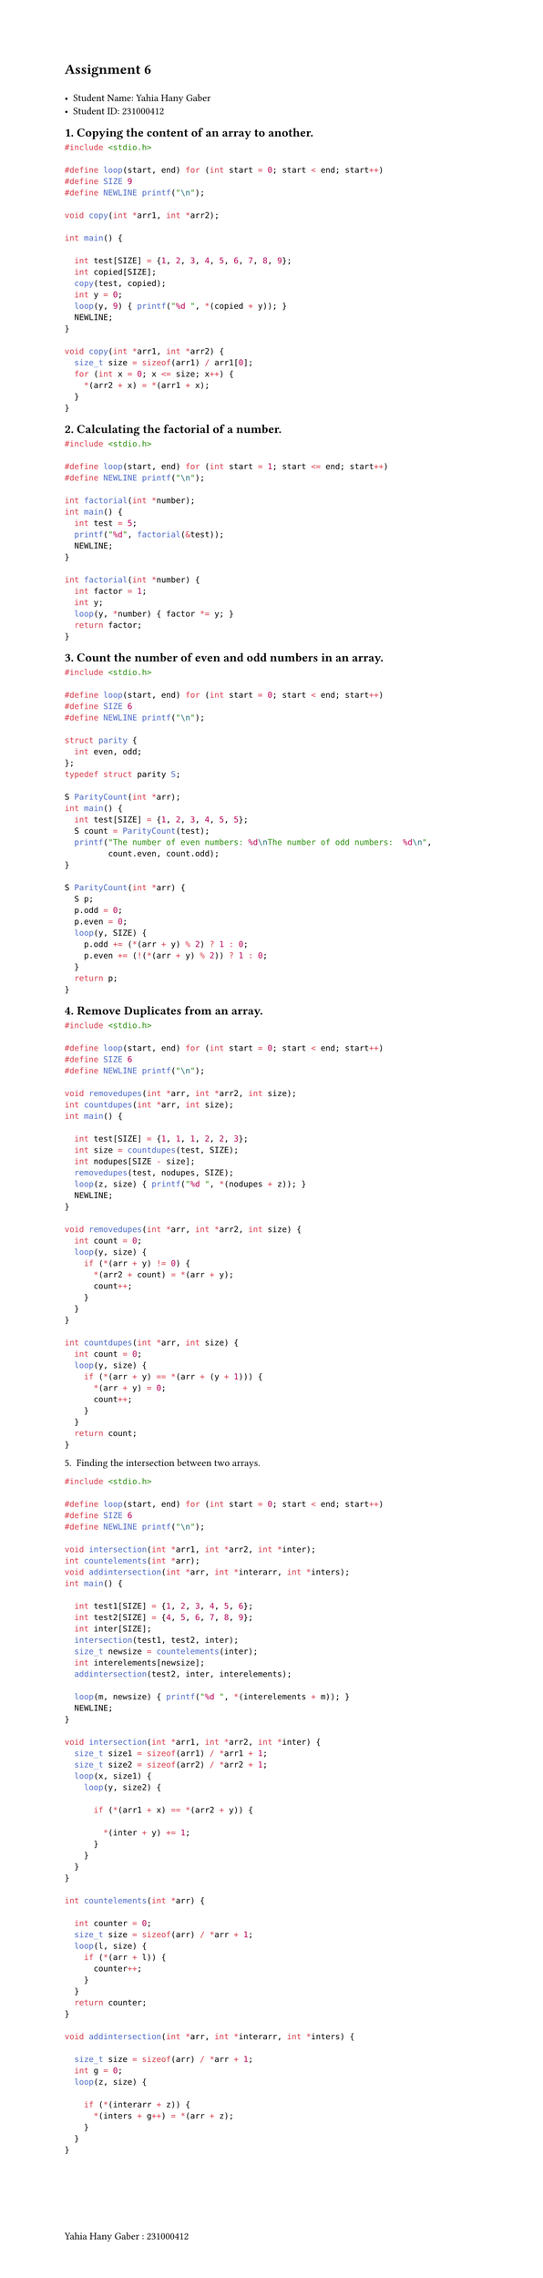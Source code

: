 #set page(width: 21cm, height: 88cm, footer: "Yahia Hany Gaber : 231000412")
#set text(font: "JetbrainsMono Nerd Font")

= Assignment 6
\
- Student Name: Yahia Hany Gaber \
- Student ID: 231000412

== 1. Copying the content of an array to another.

```c
#include <stdio.h>

#define loop(start, end) for (int start = 0; start < end; start++)
#define SIZE 9
#define NEWLINE printf("\n");

void copy(int *arr1, int *arr2);

int main() {

  int test[SIZE] = {1, 2, 3, 4, 5, 6, 7, 8, 9};
  int copied[SIZE];
  copy(test, copied);
  int y = 0;
  loop(y, 9) { printf("%d ", *(copied + y)); }
  NEWLINE;
}

void copy(int *arr1, int *arr2) {
  size_t size = sizeof(arr1) / arr1[0];
  for (int x = 0; x <= size; x++) {
    *(arr2 + x) = *(arr1 + x);
  }
}
```

== 2. Calculating the factorial of a number.

```c
#include <stdio.h>

#define loop(start, end) for (int start = 1; start <= end; start++)
#define NEWLINE printf("\n");

int factorial(int *number);
int main() {
  int test = 5;
  printf("%d", factorial(&test));
  NEWLINE;
}

int factorial(int *number) {
  int factor = 1;
  int y;
  loop(y, *number) { factor *= y; }
  return factor;
}
```

== 3. Count the number of even and odd numbers in an array.

```c
#include <stdio.h>

#define loop(start, end) for (int start = 0; start < end; start++)
#define SIZE 6
#define NEWLINE printf("\n");

struct parity {
  int even, odd;
};
typedef struct parity S;

S ParityCount(int *arr);
int main() {
  int test[SIZE] = {1, 2, 3, 4, 5, 5};
  S count = ParityCount(test);
  printf("The number of even numbers: %d\nThe number of odd numbers:  %d\n",
         count.even, count.odd);
}

S ParityCount(int *arr) {
  S p;
  p.odd = 0;
  p.even = 0;
  loop(y, SIZE) {
    p.odd += (*(arr + y) % 2) ? 1 : 0;
    p.even += (!(*(arr + y) % 2)) ? 1 : 0;
  }
  return p;
}
```

== 4. Remove Duplicates from an array.

```c
#include <stdio.h>

#define loop(start, end) for (int start = 0; start < end; start++)
#define SIZE 6
#define NEWLINE printf("\n");

void removedupes(int *arr, int *arr2, int size);
int countdupes(int *arr, int size);
int main() {

  int test[SIZE] = {1, 1, 1, 2, 2, 3};
  int size = countdupes(test, SIZE);
  int nodupes[SIZE - size];
  removedupes(test, nodupes, SIZE);
  loop(z, size) { printf("%d ", *(nodupes + z)); }
  NEWLINE;
}

void removedupes(int *arr, int *arr2, int size) {
  int count = 0;
  loop(y, size) {
    if (*(arr + y) != 0) {
      *(arr2 + count) = *(arr + y);
      count++;
    }
  }
}

int countdupes(int *arr, int size) {
  int count = 0;
  loop(y, size) {
    if (*(arr + y) == *(arr + (y + 1))) {
      *(arr + y) = 0;
      count++;
    }
  }
  return count;
}
```

5. Finding the intersection between two arrays.

```c
#include <stdio.h>

#define loop(start, end) for (int start = 0; start < end; start++)
#define SIZE 6
#define NEWLINE printf("\n");

void intersection(int *arr1, int *arr2, int *inter);
int countelements(int *arr);
void addintersection(int *arr, int *interarr, int *inters);
int main() {

  int test1[SIZE] = {1, 2, 3, 4, 5, 6};
  int test2[SIZE] = {4, 5, 6, 7, 8, 9};
  int inter[SIZE];
  intersection(test1, test2, inter);
  size_t newsize = countelements(inter);
  int interelements[newsize];
  addintersection(test2, inter, interelements);

  loop(m, newsize) { printf("%d ", *(interelements + m)); }
  NEWLINE;
}

void intersection(int *arr1, int *arr2, int *inter) {
  size_t size1 = sizeof(arr1) / *arr1 + 1;
  size_t size2 = sizeof(arr2) / *arr2 + 1;
  loop(x, size1) {
    loop(y, size2) {

      if (*(arr1 + x) == *(arr2 + y)) {

        *(inter + y) += 1;
      }
    }
  }
}

int countelements(int *arr) {

  int counter = 0;
  size_t size = sizeof(arr) / *arr + 1;
  loop(l, size) {
    if (*(arr + l)) {
      counter++;
    }
  }
  return counter;
}

void addintersection(int *arr, int *interarr, int *inters) {

  size_t size = sizeof(arr) / *arr + 1;
  int g = 0;
  loop(z, size) {

    if (*(interarr + z)) {
      *(inters + g++) = *(arr + z);
    }
  }
}
```
